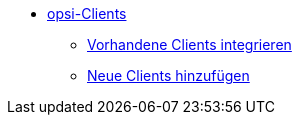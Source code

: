 * xref:create-client.adoc[opsi-Clients]
	** xref:integrating-clients.adoc[Vorhandene Clients integrieren]
	** xref:adding-clients.adoc[Neue Clients hinzufügen]
